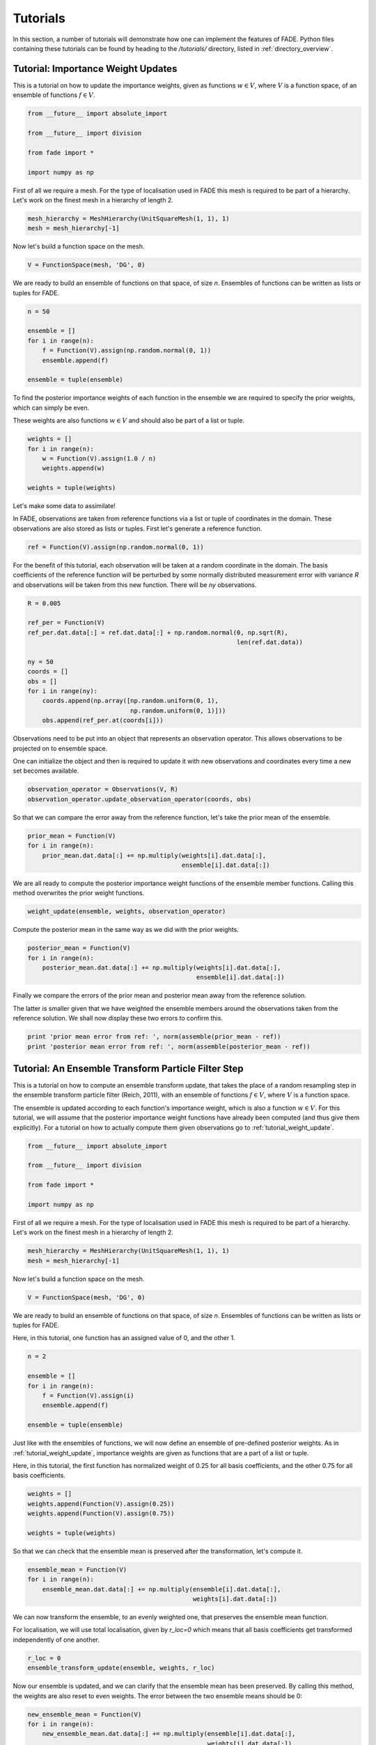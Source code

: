 Tutorials
=========

In this section, a number of tutorials will demonstrate how one can implement the features of FADE.
Python files containing these tutorials can be found by heading to the `/tutorials/` directory, listed in
:ref:`directory_overview`.

.. _tutorial_weight_update:

Tutorial: Importance Weight Updates
-----------------------------------

This is a tutorial on how to update the importance weights,
given as functions :math:`w \in V`, where :math:`V` is a function
space, of an ensemble of functions :math:`f \in V`.

.. code::
    
    from __future__ import absolute_import
    
    from __future__ import division
    
    from fade import *
    
    import numpy as np


First of all we require a mesh. For the type of localisation used in FADE
this mesh is required to be part of a hierarchy. Let's work on the finest
mesh in a hierarchy of length 2.

.. code::
    
    mesh_hierarchy = MeshHierarchy(UnitSquareMesh(1, 1), 1)
    mesh = mesh_hierarchy[-1]

Now let's build a function space on the mesh.

.. code::
    
    V = FunctionSpace(mesh, 'DG', 0)

We are ready to build an ensemble of functions on that space, of size
`n`. Ensembles of functions can be written as lists or tuples for FADE.

.. code::
    
    n = 50
    
    ensemble = []
    for i in range(n):
        f = Function(V).assign(np.random.normal(0, 1))
        ensemble.append(f)
    
    ensemble = tuple(ensemble)

To find the posterior importance weights of each function in the ensemble
we are required to specify the prior weights, which can simply be even.

These weights are also functions :math:`w \in V` and should also be part
of a list or tuple.

.. code::
    
    weights = []
    for i in range(n):
        w = Function(V).assign(1.0 / n)
        weights.append(w)
    
    weights = tuple(weights)

Let's make some data to assimilate!

In FADE, observations are taken from reference functions via a list or
tuple of coordinates in the domain. These observations are also stored
as lists or tuples. First let's generate a reference function.

.. code::
    
    ref = Function(V).assign(np.random.normal(0, 1))

For the benefit of this tutorial, each observation will be taken at a random
coordinate in the domain. The basis coefficients of the reference function will be
perturbed by some normally distributed measurement error
with variance `R` and observations will be taken from this new function.
There will be `ny` observations.

.. code::
    
    R = 0.005
    
    ref_per = Function(V)
    ref_per.dat.data[:] = ref.dat.data[:] + np.random.normal(0, np.sqrt(R),
                                                             len(ref.dat.data))
    
    ny = 50
    coords = []
    obs = []
    for i in range(ny):
        coords.append(np.array([np.random.uniform(0, 1),
                                np.random.uniform(0, 1)]))
        obs.append(ref_per.at(coords[i]))

Observations need to be put into an object that represents an observation
operator. This allows observations to be projected on to ensemble space.

One can initialize the object and then is required to update it with
new observations and coordinates every time a new set becomes available.

.. code::
    
    observation_operator = Observations(V, R)
    observation_operator.update_observation_operator(coords, obs)

So that we can compare the error away from the reference function, let's
take the prior mean of the ensemble.

.. code::
    
    prior_mean = Function(V)
    for i in range(n):
        prior_mean.dat.data[:] += np.multiply(weights[i].dat.data[:],
                                              ensemble[i].dat.data[:])

We are all ready to compute the posterior importance weight functions
of the ensemble member functions. Calling this method overwrites the prior
weight functions.

.. code::
    
    weight_update(ensemble, weights, observation_operator)

Compute the posterior mean in the same way as we did with the prior weights.

.. code::
    
    posterior_mean = Function(V)
    for i in range(n):
        posterior_mean.dat.data[:] += np.multiply(weights[i].dat.data[:],
                                                  ensemble[i].dat.data[:])

Finally we compare the errors of the prior mean and posterior mean away from
the reference solution.

The latter is smaller given that we have weighted the
ensemble members around the observations taken from the reference solution.
We shall now display these two errors to confirm this.

.. code::
    
    print 'prior mean error from ref: ', norm(assemble(prior_mean - ref))
    print 'posterior mean error from ref: ', norm(assemble(posterior_mean - ref))


Tutorial: An Ensemble Transform Particle Filter Step
----------------------------------------------------


This is a tutorial on how to compute an ensemble transform
update, that takes the place of a random resampling step
in the ensemble transform particle filter (Reich, 2011),
with an ensemble of functions :math:`f \in V`, where :math:`V`
is a function space.

The ensemble is updated according to each function's importance
weight, which is also a function :math:`w \in V`. For this
tutorial, we will assume that the posterior importance weight
functions have already been computed (and thus give them
explicitly). For a tutorial on how to actually compute them
given observations go to :ref:`tutorial_weight_update`.

.. code::
    
    from __future__ import absolute_import
    
    from __future__ import division
    
    from fade import *
    
    import numpy as np


First of all we require a mesh. For the type of localisation used in FADE
this mesh is required to be part of a hierarchy. Let's work on the finest
mesh in a hierarchy of length 2.

.. code::
    
    mesh_hierarchy = MeshHierarchy(UnitSquareMesh(1, 1), 1)
    mesh = mesh_hierarchy[-1]

Now let's build a function space on the mesh.

.. code::
    
    V = FunctionSpace(mesh, 'DG', 0)

We are ready to build an ensemble of functions on that space, of size
`n`. Ensembles of functions can be written as lists or tuples for FADE.

Here, in this tutorial, one function has an assigned value of 0, and
the other 1.

.. code::
    
    n = 2
    
    ensemble = []
    for i in range(n):
        f = Function(V).assign(i)
        ensemble.append(f)
    
    ensemble = tuple(ensemble)

Just like with the ensembles of functions, we will now define an
ensemble of pre-defined posterior weights. As in
:ref:`tutorial_weight_update`, importance weights are given as
functions that are a part of a list or tuple.

Here, in this tutorial, the first function has normalized weight
of 0.25 for all basis coefficients, and the other 0.75 for all
basis coefficients.

.. code::
    
    weights = []
    weights.append(Function(V).assign(0.25))
    weights.append(Function(V).assign(0.75))
    
    weights = tuple(weights)

So that we can check that the ensemble mean is preserved after the
transformation, let's compute it.

.. code::
    
    ensemble_mean = Function(V)
    for i in range(n):
        ensemble_mean.dat.data[:] += np.multiply(ensemble[i].dat.data[:],
                                                 weights[i].dat.data[:])

We can now transform the ensemble, to an evenly weighted one, that
preserves the ensemble mean function.

For localisation, we will use total localisation, given by `r_loc=0`
which means that all basis coefficients get transformed independently
of one another.

.. code::
    
    r_loc = 0
    ensemble_transform_update(ensemble, weights, r_loc)

Now our ensemble is updated, and we can clarify that the ensemble mean
has been preserved. By calling this method, the weights are also reset
to even weights. The error between the two ensemble means should be 0:

.. code::
    
    new_ensemble_mean = Function(V)
    for i in range(n):
        new_ensemble_mean.dat.data[:] += np.multiply(ensemble[i].dat.data[:],
                                                     weights[i].dat.data[:])
    
    print 'error between ensemble and transformed ensemble means: '
    print norm(assemble(new_ensemble_mean - ensemble_mean))

